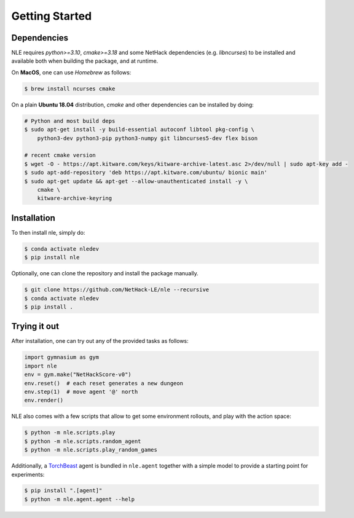 Getting Started
===============

Dependencies
************

NLE requires `python>=3.10`, `cmake>=3.18` and some NetHack dependencies
(e.g. `libncurses`) to be installed and available both when building the
package, and at runtime.

On **MacOS**, one can use `Homebrew` as follows:

.. code-block:: console

    $ brew install ncurses cmake


On a plain **Ubuntu 18.04** distribution, `cmake` and other dependencies
can be installed by doing:

.. code-block:: console

    # Python and most build deps
    $ sudo apt-get install -y build-essential autoconf libtool pkg-config \
        python3-dev python3-pip python3-numpy git libncurses5-dev flex bison

    # recent cmake version
    $ wget -O - https://apt.kitware.com/keys/kitware-archive-latest.asc 2>/dev/null | sudo apt-key add -
    $ sudo apt-add-repository 'deb https://apt.kitware.com/ubuntu/ bionic main'
    $ sudo apt-get update && apt-get --allow-unauthenticated install -y \
        cmake \
        kitware-archive-keyring


Installation
************

To then install nle, simply do:

.. code-block:: bash

   $ conda activate nledev
   $ pip install nle


Optionally, one can clone the repository and install the package manually.

.. code-block:: bash

   $ git clone https://github.com/NetHack-LE/nle --recursive
   $ conda activate nledev
   $ pip install .


Trying it out
*************

After installation, one can try out any of the provided tasks as follows:

.. code-block:: python
    
    import gymnasium as gym
    import nle
    env = gym.make("NetHackScore-v0")
    env.reset()  # each reset generates a new dungeon
    env.step(1)  # move agent '@' north
    env.render()

NLE also comes with a few scripts that allow to get some environment rollouts, and
play with the action space:

.. code-block:: bash

    $ python -m nle.scripts.play
    $ python -m nle.scripts.random_agent
    $ python -m nle.scripts.play_random_games


Additionally, a `TorchBeast <https://github.com/facebookresearch/torchbeast>`_
agent is bundled in ``nle.agent`` together with a simple model to provide a
starting point for experiments:

.. code-block:: bash

    $ pip install ".[agent]"
    $ python -m nle.agent.agent --help
